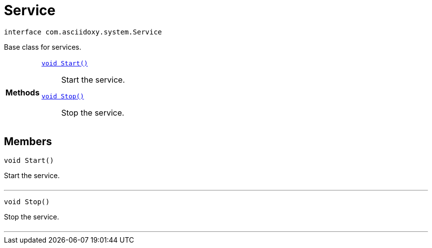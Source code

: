 


= [[java-interfacecom_1_1asciidoxy_1_1system_1_1_service,Service]]Service


[source,java,subs="-specialchars,macros+"]
----
interface com.asciidoxy.system.Service
----
Base class for services.



[cols='h,5a']
|===

|*Methods*
|
`xref:java-interfacecom_1_1asciidoxy_1_1system_1_1_service_1a3e0c2738c4bdb3a977da92bd5d66c10c[void Start()]`::
Start the service.
`xref:java-interfacecom_1_1asciidoxy_1_1system_1_1_service_1ad536a549ed8f7722de70a708fb415bcc[void Stop()]`::
Stop the service.

|===

== Members
[[java-interfacecom_1_1asciidoxy_1_1system_1_1_service_1a3e0c2738c4bdb3a977da92bd5d66c10c,Start]]

[source,java,subs="-specialchars,macros+"]
----
void Start()
----

Start the service.



[cols='h,5a']
|===
|===
'''
[[java-interfacecom_1_1asciidoxy_1_1system_1_1_service_1ad536a549ed8f7722de70a708fb415bcc,Stop]]

[source,java,subs="-specialchars,macros+"]
----
void Stop()
----

Stop the service.



[cols='h,5a']
|===
|===
'''

